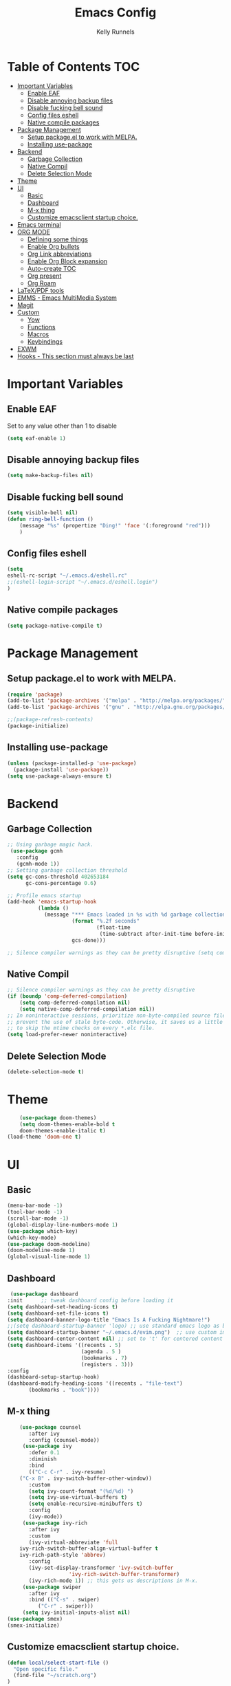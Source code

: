 #+TITLE: Emacs Config
#+AUTHOR: Kelly Runnels

* Table of Contents :TOC:
- [[#important-variables][Important Variables]]
  - [[#enable-eaf][Enable EAF]]
  - [[#disable-annoying-backup-files][Disable annoying backup files]]
  - [[#disable-fucking-bell-sound][Disable fucking bell sound]]
  - [[#config-files-eshell][Config files eshell]]
  - [[#native-compile-packages][Native compile packages]]
- [[#package-management][Package Management]]
  - [[#setup-packageel-to-work-with-melpa][Setup package.el to work with MELPA.]]
  - [[#installing-use-package][Installing use-package]]
- [[#backend][Backend]]
  - [[#garbage-collection][Garbage Collection]]
  - [[#native-compil][Native Compil]]
  - [[#delete-selection-mode][Delete Selection Mode]]
- [[#theme][Theme]]
- [[#ui][UI]]
  - [[#basic][Basic]]
  - [[#dashboard][Dashboard]]
  - [[#m-x-thing][M-x thing]]
  - [[#customize-emacsclient-startup-choice][Customize emacsclient startup choice.]]
- [[#emacs-terminal][Emacs terminal]]
- [[#org-mode][ORG MODE]]
  - [[#defining-some-things][Defining some things]]
  - [[#enable-org-bullets][Enable Org bullets]]
  - [[#org-link-abbreviations][Org Link abbreviations]]
  - [[#enable-org-block-expansion][Enable Org Block expansion]]
  - [[#auto-create-toc][Auto-create TOC]]
  - [[#org-present][Org present]]
  - [[#org-roam][Org Roam]]
- [[#latexpdf-tools][LaTeX/PDF tools]]
- [[#emms---emacs-multimedia-system][EMMS - Emacs MultiMedia System]]
- [[#magit][Magit]]
- [[#custom][Custom]]
  - [[#yow][Yow]]
  - [[#functions][Functions]]
  - [[#macros][Macros]]
  - [[#keybindings][Keybindings]]
- [[#exwm][EXWM]]
- [[#hooks---this-section-must-always-be-last][Hooks - This section must always be last]]

* Important Variables
** Enable EAF
Set to any value other than 1 to disable
#+begin_src emacs-lisp
(setq eaf-enable 1)
#+end_src

** Disable annoying backup files
#+begin_src emacs-lisp
(setq make-backup-files nil)
#+end_src

** Disable fucking bell sound
#+begin_src emacs-lisp
(setq visible-bell nil)
(defun ring-bell-function ()
    (message "%s" (propertize "Ding!" 'face '(:foreground "red")))
    )
#+end_src

** Config files eshell
#+begin_src emacs-lisp
(setq
eshell-rc-script "~/.emacs.d/eshell.rc"
;;(eshell-login-script "~/.emacs.d/eshell.login")
)
#+end_src

** Native compile packages
#+begin_src emacs-lisp
(setq package-native-compile t)
#+end_src

* Package Management
** Setup package.el to work with MELPA.

#+begin_src emacs-lisp
(require 'package)
(add-to-list 'package-archives '("melpa" . "http://melpa.org/packages/") t)
(add-to-list 'package-archives '("gnu" . "http://elpa.gnu.org/packages/") t)

;;(package-refresh-contents)
(package-initialize)
#+end_src

** Installing use-package

#+begin_src emacs-lisp
  (unless (package-installed-p 'use-package)
    (package-install 'use-package))
  (setq use-package-always-ensure t)
#+end_src

* Backend
** Garbage Collection
#+begin_src emacs-lisp
;; Using garbage magic hack.
 (use-package gcmh
   :config
   (gcmh-mode 1))
;; Setting garbage collection threshold
(setq gc-cons-threshold 402653184
      gc-cons-percentage 0.6)

;; Profile emacs startup
(add-hook 'emacs-startup-hook
          (lambda ()
            (message "*** Emacs loaded in %s with %d garbage collections."
                     (format "%.2f seconds"
                             (float-time
                              (time-subtract after-init-time before-init-time)))
                     gcs-done)))

;; Silence compiler warnings as they can be pretty disruptive (setq comp-async-report-warnings-errors nil)
#+end_src


** Native Compil
#+begin_src emacs-lisp
;; Silence compiler warnings as they can be pretty disruptive
(if (boundp 'comp-deferred-compilation)
    (setq comp-deferred-compilation nil)
    (setq native-comp-deferred-compilation nil))
;; In noninteractive sessions, prioritize non-byte-compiled source files to
;; prevent the use of stale byte-code. Otherwise, it saves us a little IO time
;; to skip the mtime checks on every *.elc file.
(setq load-prefer-newer noninteractive)
#+end_src

** Delete Selection Mode
#+begin_src emacs-lisp
(delete-selection-mode t)
#+end_src

* Theme

  #+begin_src emacs-lisp
    (use-package doom-themes)
	(setq doom-themes-enable-bold t
	doom-themes-enable-italic t)
(load-theme 'doom-one t)
  #+end_src

* UI

** Basic

  #+begin_src emacs-lisp
    (menu-bar-mode -1)
    (tool-bar-mode -1)
    (scroll-bar-mode -1)
    (global-display-line-numbers-mode 1)
    (use-package which-key)
    (which-key-mode)
    (use-package doom-modeline)
    (doom-modeline-mode 1)
    (global-visual-line-mode 1)
  #+end_src

** Dashboard

   #+begin_src emacs-lisp
    (use-package dashboard
   :init      ;; tweak dashboard config before loading it
   (setq dashboard-set-heading-icons t)
   (setq dashboard-set-file-icons t)
   (setq dashboard-banner-logo-title "Emacs Is A Fucking Nightmare!")
   ;;(setq dashboard-startup-banner 'logo) ;; use standard emacs logo as banner
   (setq dashboard-startup-banner "~/.emacs.d/evim.png")  ;; use custom image as banner
   (setq dashboard-center-content nil) ;; set to 't' for centered content
   (setq dashboard-items '((recents . 5)
                           (agenda . 5 )
                           (bookmarks . 7)
                           (registers . 3)))
   :config
   (dashboard-setup-startup-hook)
   (dashboard-modify-heading-icons '((recents . "file-text")
          (bookmarks . "book"))))
#+end_src


** M-x thing
   #+begin_src emacs-lisp
	(use-package counsel
       :after ivy
       :config (counsel-mode))
     (use-package ivy
       :defer 0.1
       :diminish
       :bind
       (("C-c C-r" . ivy-resume)
	("C-x B" . ivy-switch-buffer-other-window))
       :custom
       (setq ivy-count-format "(%d/%d) ")
       (setq ivy-use-virtual-buffers t)
       (setq enable-recursive-minibuffers t)
       :config
       (ivy-mode))
     (use-package ivy-rich
       :after ivy
       :custom
       (ivy-virtual-abbreviate 'full
	ivy-rich-switch-buffer-align-virtual-buffer t
	ivy-rich-path-style 'abbrev)
       :config
       (ivy-set-display-transformer 'ivy-switch-buffer
				    'ivy-rich-switch-buffer-transformer)
       (ivy-rich-mode 1)) ;; this gets us descriptions in M-x.
     (use-package swiper
       :after ivy
       :bind (("C-s" . swiper)
	      ("C-r" . swiper)))
     (setq ivy-initial-inputs-alist nil)
(use-package smex)
(smex-initialize)
   #+end_src


** Customize emacsclient startup choice.
#+begin_src emacs-lisp
(defun local/select-start-file ()
  "Open specific file."
  (find-file "~/scratch.org")
)
#+end_src

* Emacs terminal

  #+begin_src emacs-lisp
(use-package vterm)
(setq shell-file-name "/usr/bin/zsh"
    vterm-max-scrollback 5000)
  #+end_src

* ORG MODE

** Defining some things

  #+begin_src emacs-lisp
(add-hook 'org-mode-hook 'org-indent-mode)
(setq org-directory "~/dox/org/"
      org-agenda-files '("~/dox/org/agenda.org")
      org-default-notes-file (expand-file-name "notes.org" org-directory)
      org-ellipsis " ▼ "
      org-log-done 'time
      org-journal-dir "~/dox/org/journal/"
      org-journal-date-format "%B %d, %Y (%A) "
      org-journal-file-format "%Y-%m-%d.org"
      org-hide-emphasis-markers t)
(setq org-src-preserve-indentation nil
      org-src-tab-acts-natively t
      org-edit-src-content-indentation 0)
  #+end_src

** Enable Org bullets

   #+begin_src emacs-lisp
(use-package org-bullets)
(add-hook 'org-mode-hook (lambda () (org-bullets-mode 1)))
   #+end_src

** Org Link abbreviations

   #+begin_src emacs-lisp
   (setq org-link-abbrev-alist    ; This overwrites the default Doom org-link-abbrev-list
                 '(
                   ("google" . "http://www.google.com/search?q=")
                   ("arch-wiki" . "https://wiki.archlinux.org/index.php/")
                   ("ddg" . "https://duckduckgo.com/?q=")
                   ("wiki" . "https://en.wikipedia.org/wiki/")
                   ("dox" . "/home/kellyr/dox")
                   )
   )
   #+end_src

** Enable Org Block expansion
   #+begin_src emacs-lisp
	 (use-package org-tempo
	  :ensure nil)
         (setq org-src-fontify-natively t
	 org-src-tab-acts-natively t
	 org-confirm-babel-evaluate nil
	 org-edit-src-content-indentation 0)
   #+end_src

** Auto-create TOC

   #+begin_src emacs-lisp
  (use-package toc-org
  :commands toc-org-enable
  :init (add-hook 'org-mode-hook 'toc-org-enable))
   #+end_src


** Org present
#+begin_src emacs-lisp
(add-to-list 'load-path "~/.emacs.d/site-lisp/org-present")
(autoload 'org-present "org-present" nil t)

(eval-after-load "org-present"
  '(progn
     (add-hook 'org-present-mode-hook
               (lambda ()
                 (org-present-big)
                 (org-display-inline-images)
                 (org-present-hide-cursor)
                 (org-present-read-only)))
     (add-hook 'org-present-mode-quit-hook
               (lambda ()
                 (org-present-small)
                 (org-remove-inline-images)
                 (org-present-show-cursor)
                 (org-present-read-write)))))
#+end_src

** Org Roam
#+begin_src emacs-lisp
(use-package org-roam
  :ensure t
  :custom
  (org-roam-directory (file-truename "/home/kellyr/dox/org"))
  :bind (("C-c n l" . org-roam-buffer-toggle)
         ("C-c n f" . org-roam-node-find)
         ("C-c n g" . org-roam-graph)
         ("C-c n i" . org-roam-node-insert)
         ("C-c n c" . org-roam-capture)
         ;; Dailies
         ("C-c n j" . org-roam-dailies-capture-today))
  :config
  (org-roam-db-autosync-mode)
  ;; If using org-roam-protocol
  (require 'org-roam-protocol))
  (setq org-roam-v2-ack t)
#+end_src

* LaTeX/PDF tools

#+begin_src emacs-lisp
(use-package pdf-tools)
(use-package lsp-latex)
(use-package mw-thesaurus)
(use-package scanner)
#+end_src

* EMMS - Emacs MultiMedia System

#+begin_src emacs-lisp
(use-package emms)
(require 'emms-player-simple)
(require 'emms-source-file)
(require 'emms-source-playlist)
(emms-all)
(emms-default-players)
(setq emms-player-list '(emms-player-mpv
                         emms-player-mplayer))
(setq
  emms-source-file-default-directory "~/music/"
  emms-source-playlist-default-format 'mp3
  emms-player-mpv-environment '("PULSE_PROP_media.role=music")
  emms-player-mpv-parameters '("--quiet" "--really-quiet" "--no-audio-display" "--force-window=no" "--vo=null")
  emms-repeat-playlist 1
  emms-playlist-buffer-name "*Music*")
#+end_src

* Magit
#+begin_src emacs-lisp
;; if you use `me/magit-status-bare' you cant use `magit-status' on other other repos you have to unset `--git-dir' and `--work-tree'
;; use `me/magit-status' insted it unsets those before calling `magit-status'
(defun me/magit-status ()
  "removes --git-dir and --work-tree in `magit-git-global-arguments' and calls `magit-status'"
  (interactive)
  (require 'magit-git)
  (setq magit-git-global-arguments (remove bare-git-dir magit-git-global-arguments))
  (setq magit-git-global-arguments (remove bare-work-tree magit-git-global-arguments))
  (call-interactively 'magit-status))

(use-package magit)
#+end_src

* Custom
** Yow
#+begin_src emacs-lisp
(load-file "~/.emacs.d/site-lisp/yow.elc")
#+end_src

** Functions
#+begin_src emacs-lisp
(defun kcr/run-compiler-on-line ()
  (interactive)
  (save-buffer)
  (shell-command-on-region (line-beginning-position)
                           (line-end-position)
                           (format "compiler %s" buffer-file-name)))
(defun kcr/pkg-update ()
(interactive)
  (package-refresh-contents)
  (cd "/home/kellyr/.emacs.d/site-lisp/emacs-application-framework")
  (shell-command "git fetch origin && git reset --hard origin/master")
)

(defun kcr/other-buff-to-split ()
  (interactive)
  (ivy-read "Switch to buffer: " (counsel-ibuffer--get-buffers)
            :history 'counsel-ibuffer-history
            :action #'kcr/other-buff-to-split-1))

(defun kcr/other-buff-to-split-1 (x)
  (evil-window-vsplit)
  (evil-buffer (cdr x)))

(defun kcr/open-with (arg)
  "Open visited file in default external program.
When in dired mode, open file under the cursor.
With a prefix ARG always prompt for command to use."
  (interactive "P")
  (let* ((current-file-name
          (if (eq major-mode 'dired-mode)
              (dired-get-file-for-visit)
            buffer-file-name))
         (open (pcase system-type
                 (`darwin "open")
                 ((or `gnu `gnu/linux `gnu/kfreebsd) "rifle")))
         (program (if (or arg (not open))
                      (read-shell-command "Open current file with: ")
                    open)))
    (call-process program nil 0 nil current-file-name)))

(defun kcr/insert-link-to-file (&optional filename)
  "Insert file as org link."
  (interactive)
  (let ((value (car (find-file-read-args "Choose file: " nil))))
    (insert "[[" value "][filename]]" )
    )
)

(defun kcr/elisp-edit ()
  "Toggle emacs lisp editing mode"
  (interactive)
  (emacs-lisp-mode)
  (electric-pair-local-mode)
)

(defun kcr/wrap-eqn ()
"Wrap equation in org-mode markers"
  (interactive)
  (let ((point1 (region-beginning))
	(point2 (+ 2 (region-end))))
    (goto-char point1)
    (insert "\\" "\(")
    (goto-char point2)
    (insert "\\" "\)")))
#+end_src

** Macros
#+begin_src emacs-lisp
(defmacro kcr/key (keychord command)
  "Insert a keybinding."
  `(global-unset-key (kbd ,keychord))
  `(global-set-key (kbd ,keychord) ',command)
)
#+end_src

** Keybindings
#+begin_src emacs-lisp
(use-package general
 :config
 (general-evil-setup t))
(global-unset-key (kbd "C-i"))
(global-set-key (kbd "C-=") #'text-scale-increase)
(global-set-key (kbd "C--") #'text-scale-decrease)
(global-set-key (kbd "C-x b") #'counsel-ibuffer)
(global-set-key (kbd "C-x a q") #'evil-delete-buffer)
(global-set-key (kbd "C-c l") #'org-store-link)
(global-set-key (kbd "C-c C-l") #'org-insert-link)
(global-set-key (kbd "C-x a a") #'append-to-buffer)
(global-set-key (kbd "C-c o") #'kcr/open-with)
(global-set-key (kbd "C-c C-i") #'kcr/insert-link-to-file)

(nvmap :prefix "SPC"
"r p" #'kcr/pkg-update
"r c" #'((lambda () (interactive) (load-file "~/.emacs.d/init.el")) :which-key "Reload emacs config")
"e c" #'kcr/run-compiler-on-line
"e l" #'kcr/other-buff-to-split
"e o" 'org-latex-export-to-pdf
"e p" 'print-buffer
"f q" 'delete-frame
"f n" 'make-frame
"m s" 'emms-start
"m e" 'emms-stop
"m n" 'emms-next
"m b" 'emms-previous
"m ?" 'emms-shuffle
"m p" 'emms-pause
)
(nvmap :prefix "Z"
"X" 'evil-write
"g" 'count-words
)
#+end_src

*** Evil Mode

#+begin_src emacs-lisp
(use-package evil
:init
(setq evil-want-integration t)
(setq evil-want-keybinding nil)
(setq evil-vsplit-window-right t)
(setq evil-split-window-below t)
(evil-mode))
(use-package evil-collection
  :after evil
  :config
  (evil-collection-init))
#+end_src

* EXWM
#+begin_src emacs-lisp
(use-package exwm)
;;(use-package exwm-float)
(use-package exwm-mff)
(require 'exwm)
(require 'exwm-config)
(exwm-config-default)
(require 'exwm-randr)

(setq exwm-randr-workspace-output-plist '(0 "VGA-1" 1 "HDMI-1"))
(add-hook 'exwm-randr-screen-change-hook
           (lambda ()
             (start-process-shell-command "xrandr" nil "xrandr --output VGA-1 --mode 1366x768 --pos 0x0 --rotate normal --output HDMI-1 --mode 1280x800 --pos 1366x0 --rotate normal")))
(exwm-randr-enable)
(add-hook 'exwm-update-class-hook
          (lambda ()
          (exwm-workspace-rename-buffer exwm-class-name)))
(require 'exwm-systemtray)
(exwm-systemtray-enable)
(setq user-full-name "Kelly Runnels"
      user-mail-address "runnelk@patriots.cf.edu")
(exwm-enable)
#+end_src

* Hooks - This section must always be last
#+begin_src emacs-lisp
;; (add-hook 'server-after-make-frame-hook #'local/select-start-file)
(with-eval-after-load 'org
  (define-key org-mode-map (kbd "C-c C-i") nil))
#+end_src
